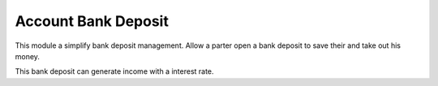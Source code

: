 Account Bank Deposit
==========================

This module a simplify bank deposit management. Allow a parter open a bank
deposit to save their and take out his money.

This bank deposit can generate income with a interest rate.